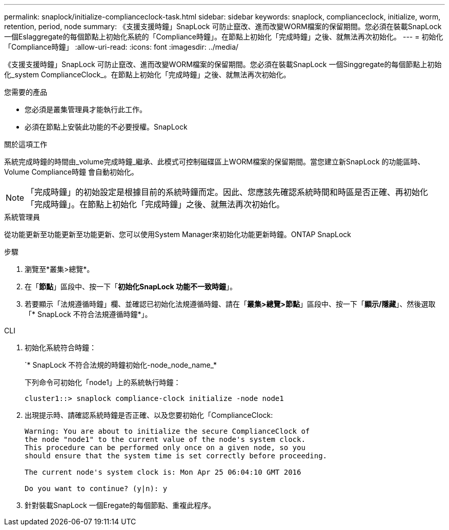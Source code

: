 ---
permalink: snaplock/initialize-complianceclock-task.html 
sidebar: sidebar 
keywords: snaplock, complianceclock, initialize, worm, retention, period, node 
summary: 《支援支援時鐘」SnapLock 可防止竄改、進而改變WORM檔案的保留期間。您必須在裝載SnapLock 一個Eslaggregate的每個節點上初始化系統的「Compliance時鐘」。在節點上初始化「完成時鐘」之後、就無法再次初始化。 
---
= 初始化「Compliance時鐘」
:allow-uri-read: 
:icons: font
:imagesdir: ../media/


[role="lead"]
《支援支援時鐘」SnapLock 可防止竄改、進而改變WORM檔案的保留期間。您必須在裝載SnapLock 一個Singgregate的每個節點上初始化_system ComplianceClock_。在節點上初始化「完成時鐘」之後、就無法再次初始化。

.您需要的產品
* 您必須是叢集管理員才能執行此工作。
* 必須在節點上安裝此功能的不必要授權。SnapLock


.關於這項工作
系統完成時鐘的時間由_volume完成時鐘_繼承、此模式可控制磁碟區上WORM檔案的保留期間。當您建立新SnapLock 的功能區時、Volume Compliance時鐘 會自動初始化。

[NOTE]
====
「完成時鐘」的初始設定是根據目前的系統時鐘而定。因此、您應該先確認系統時間和時區是否正確、再初始化「完成時鐘」。在節點上初始化「完成時鐘」之後、就無法再次初始化。

====
[role="tabbed-block"]
====
.系統管理員
--
從功能更新至功能更新至功能更新、您可以使用System Manager來初始化功能更新時鐘。ONTAP SnapLock

.步驟
. 瀏覽至*叢集>總覽*。
. 在「*節點*」區段中、按一下「*初始化SnapLock 功能不一致時鐘*」。
. 若要顯示「法規遵循時鐘」欄、並確認已初始化法規遵循時鐘、請在「*叢集>總覽>節點*」區段中、按一下「*顯示/隱藏*」、然後選取「* SnapLock 不符合法規遵循時鐘*」。


--
--
.CLI
. 初始化系統符合時鐘：
+
`* SnapLock 不符合法規的時鐘初始化-node_node_name_*

+
下列命令可初始化「node1」上的系統執行時鐘：

+
[listing]
----
cluster1::> snaplock compliance-clock initialize -node node1
----
. 出現提示時、請確認系統時鐘是否正確、以及您要初始化「ComplianceClock:
+
[listing]
----
Warning: You are about to initialize the secure ComplianceClock of
the node "node1" to the current value of the node's system clock.
This procedure can be performed only once on a given node, so you
should ensure that the system time is set correctly before proceeding.

The current node's system clock is: Mon Apr 25 06:04:10 GMT 2016

Do you want to continue? (y|n): y
----
. 針對裝載SnapLock 一個Eregate的每個節點、重複此程序。


--
====